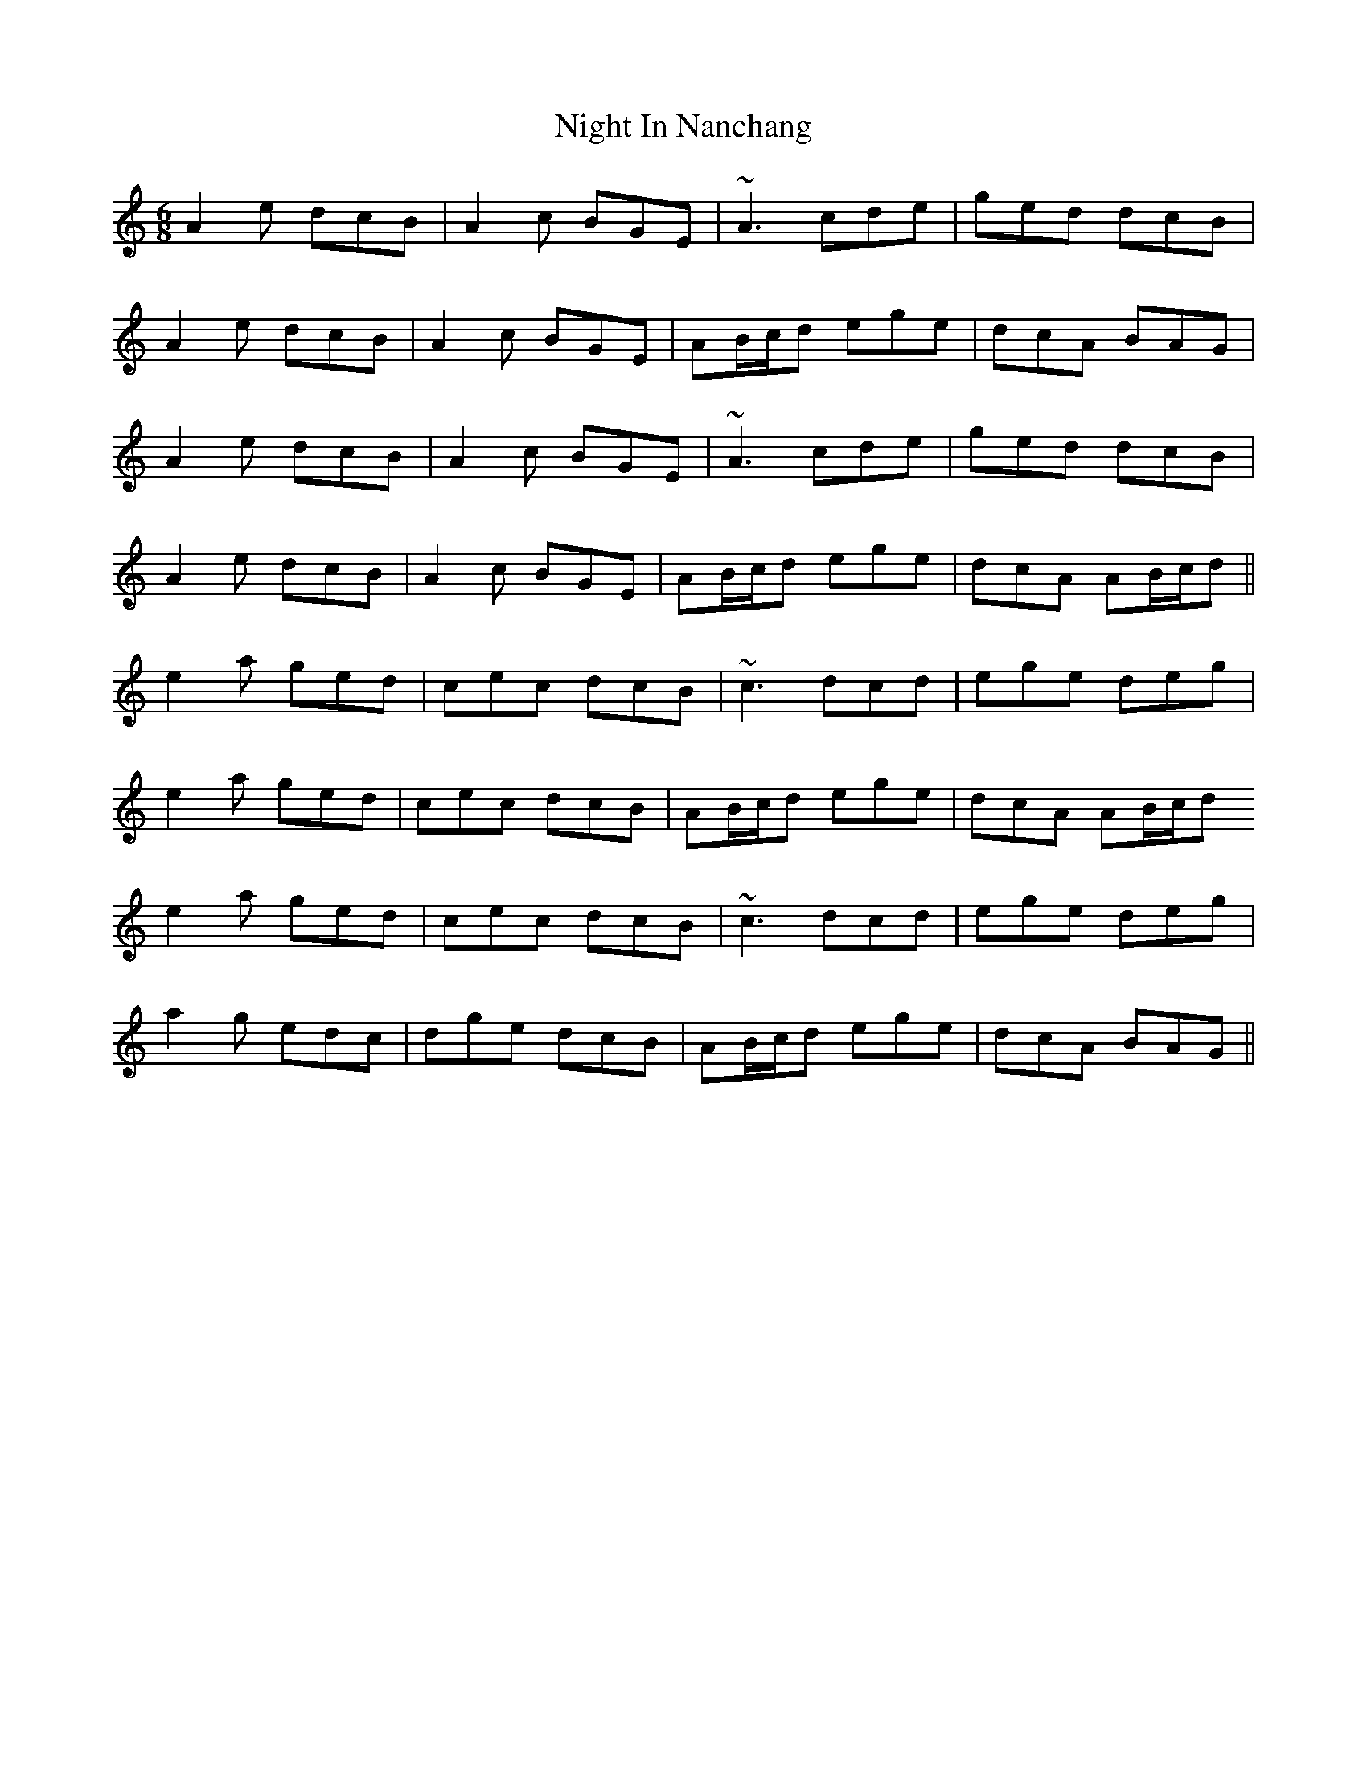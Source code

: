 X: 29447
T: Night In Nanchang
R: jig
M: 6/8
K: Aminor
A2e dcB|A2c BGE|~A3 cde|ged dcB|
A2e dcB|A2c BGE|AB/c/d ege|dcA BAG|
A2e dcB|A2c BGE|~A3 cde|ged dcB|
A2e dcB|A2c BGE|AB/c/d ege|dcA AB/c/d||
e2a ged|cec dcB|~c3 dcd|ege deg|
e2a ged|cec dcB|AB/c/d ege|dcA AB/c/d
e2a ged|cec dcB|~c3 dcd|ege deg|
a2g edc|dge dcB|AB/c/d ege|dcA BAG||

